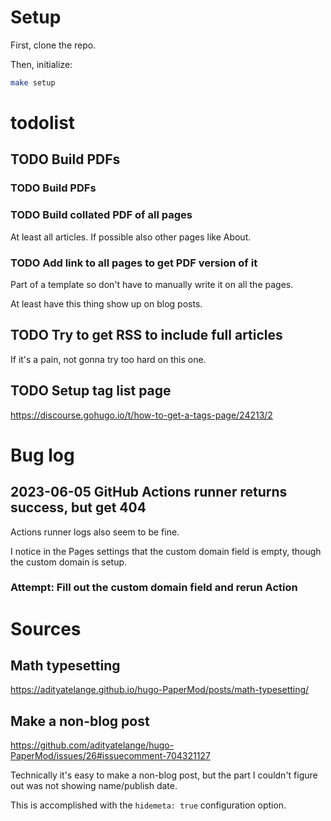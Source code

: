 * Setup
First, clone the repo.

Then, initialize:

#+begin_src sh
  make setup
#+end_src
* todolist
** TODO Build PDFs
*** TODO Build PDFs
*** TODO Build collated PDF of all pages
At least all articles. If possible also other pages like About.

*** TODO Add link to all pages to get PDF version of it
Part of a template so don't have to manually write it on all the pages.

At least have this thing show up on blog posts.

** TODO Try to get RSS to include full articles
If it's a pain, not gonna try too hard on this one.

** TODO Setup tag list page
https://discourse.gohugo.io/t/how-to-get-a-tags-page/24213/2

* Bug log

** 2023-06-05 GitHub Actions runner returns success, but get 404
Actions runner logs also seem to be fine.

I notice in the Pages settings that the custom domain field is empty, though the custom domain is setup.

*** Attempt: Fill out the custom domain field and rerun Action

* Sources
** Math typesetting
https://adityatelange.github.io/hugo-PaperMod/posts/math-typesetting/
** Make a non-blog post
https://github.com/adityatelange/hugo-PaperMod/issues/26#issuecomment-704321127

Technically it's easy to make a non-blog post, but the part I couldn't figure out was not showing name/publish date.

This is accomplished with the =hidemeta: true= configuration option.
